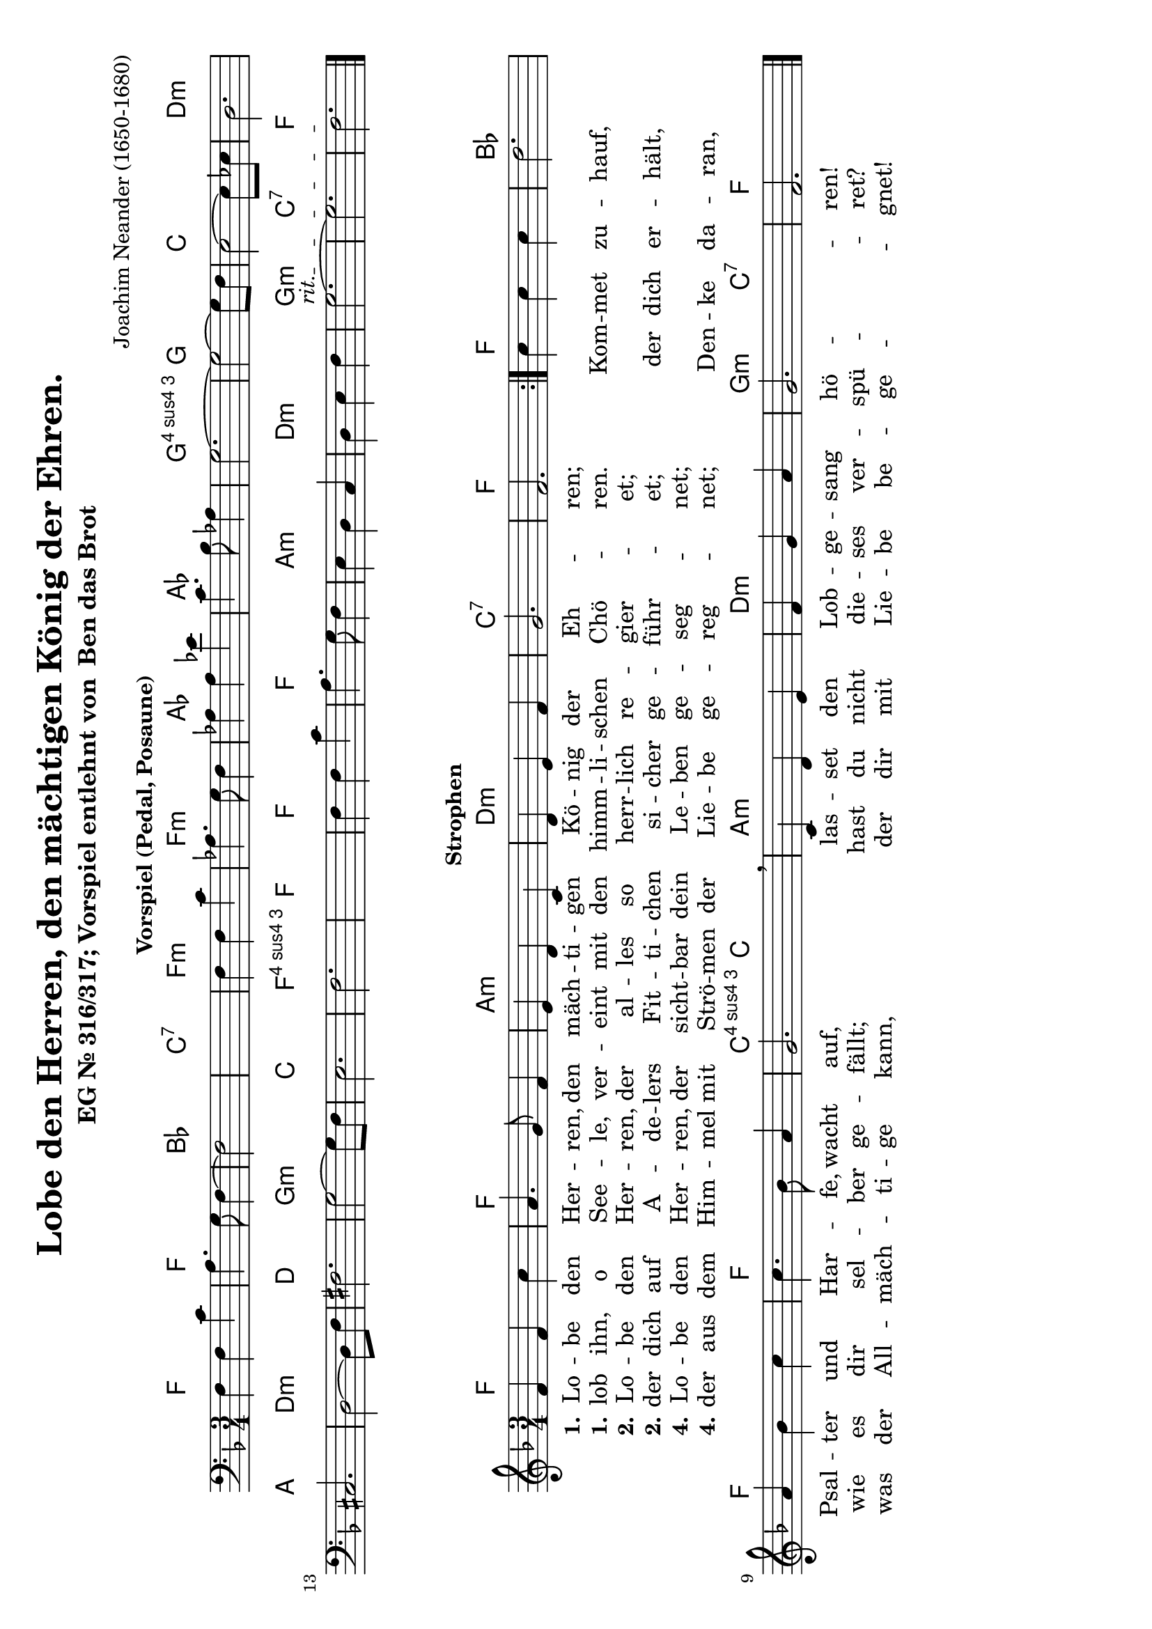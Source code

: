 \version "2.24.0"
#(set-default-paper-size "a4" 'landscape)

\header {
  title = "Lobe den Herren, den mächtigen König der Ehren."
  composer = "Joachim Neander (1650-1680)"
  subtitle = \markup {
    "EG Nr. 316/317; Vorspiel entlehnt von "
    \concat {
      \with-url #"https://www.youtube.com/watch?v=LqKfq1y2BJE" "Ben das Brot"
    }
  }
  tagline=""
}

% Define global settings (key and time signature)
global = {
  \key f \major
  \time 3/4
}

%%%%%%%%%%%%%%%%%%%%%%%%%%%%%%%%%%%%%%%%%%%%%%
% INTRO: Bass and Chord Section
%%%%%%%%%%%%%%%%%%%%%%%%%%%%%%%%%%%%%%%%%%%%%%

% Bassline for the introduction
bassIntro = \relative c {
  \clef bass
  \global
  f4 f c' a4. g8 f4~f2 s4 s2.
  f4 f c' aes4. g8 f4
  aes4 aes ees' c4. bes8 aes4 g2.~g2~g8 f8
  e2~e8 ees8 d2. cis2. d2~d8 f8 fis2. g2~g8 f8
  e2. f2. s2. f4 f c' a4. g8 f4
  e4 d c d e f
  \once \override TextSpanner.bound-details.left.text = \markup { \italic "rit." }
  \startTextSpan
  g2.~g2.
  f2.
  \stopTextSpan
  \bar "|."
}

% Chord progression for the introduction (displayed as chord names)
chordIntro = \chordmode {
  \global
  f2. f bes c:7
  f:m f:m aes aes g:4 g
  c d:m a d:m d g:m c f:4 f
  f f
  a:m d:m g:m c:7 f
}

%%%%%%%%%%%%%%%%%%%%%%%%%%%%%%%%%%%%%%%%%%%%%%
% MAIN: Melody and Chord Section
%%%%%%%%%%%%%%%%%%%%%%%%%%%%%%%%%%%%%%%%%%%%%%

% Melody section with proper rhythm
melodyVoice = \relative c' {
  \global  % This applies the time and key signature
    \repeat volta 2 {
      f4 f c' a4. g8 f4 e d
      c d e f g2. f
    }
    c'4 c c d2.
    a4 bes c c4. bes8 a4 g2. \breathe
    c,4 d e f g a g2. f
    \bar "|."
}

% Chord progression with adjusted rhythm
akkorde = \chordmode {
  \global
    \repeat volta 2 {
      f2. f a:m
      d:m c:7 f
    }
    f2. bes2. f f c4.:4  c
    a2.:m d:m g2:m c4:7 f2.
}

%%%%%%%%%%%%%%%%%%%%%%%%%%%%%%%%%%%%%%%%%%%%%%
% LYRICS
%%%%%%%%%%%%%%%%%%%%%%%%%%%%%%%%%%%%%%%%%%%%%%

verseOneA = \lyricmode {
  \set stanza = "1."
    Lo -- be den Her -- ren,
    den mäch -- ti -- gen Kö -- nig der Eh -- ren;
}

verseOneB = \lyricmode {
  \set stanza = "1."
    lob ihn, o See -- le,
    ver -- eint mit den himm -- li -- schen Chö -- ren.
}

verseOneC = \lyricmode {
    Kom -- met zu -- hauf,
    Psal -- ter und Har -- fe, wacht auf,
    las -- set den Lob -- ge -- sang hö -- ren!
}

verseTwoA = \lyricmode {
  \set stanza = "2."
    Lo -- be den Her -- ren,
    der al -- les so herr -- lich re -- gier -- et;
}

verseTwoB = \lyricmode {
  \set stanza = "2."
    der dich auf A -- de -- lers Fit -- ti -- chen si -- cher ge -- führ -- et;
}

verseTwoC = \lyricmode {
    der dich er -- hält,
    wie es dir sel -- ber ge -- fällt;
    hast du nicht die -- ses ver -- spü -- ret?
}

verseFourA = \lyricmode {
  \set stanza = "4."
    Lo -- be den Her -- ren,
    der sicht -- bar dein Le -- ben ge -- seg -- net;
}

verseFourB = \lyricmode {
  \set stanza = "4."
    der aus dem Him -- mel mit Strö -- men der Lie -- be ge -- reg -- net;
}

verseFourC = \lyricmode {
    Den -- ke da -- ran,
    was der All -- mäch -- ti -- ge kann,
    der dir mit Lie -- be be -- ge -- gnet!
}

%%%%%%%%%%%%%%%%%%%%%%%%%%%%%%%%%%%%%%%%%%%%%%
% SCORE LAYOUT
%%%%%%%%%%%%%%%%%%%%%%%%%%%%%%%%%%%%%%%%%%%%%%

 \markup {
    \column {
      \fill-line { \bold "Vorspiel (Pedal, Posaune)"  }
    }
  }
\score {
  <<
    % First system with bass and chord symbols only for the intro
    \new StaffGroup <<
      \new ChordNames {
        \chordIntro
      }
      \new Staff = "bassIntro" {
        \clef bass
        \bassIntro
      }
    >>
  >>
}
  \markup {
    \column {
      \fill-line { \bold "Strophen" }
    }
  }
\score {
  <<
    % Second system with melody, lyrics, and chords
    \new StaffGroup <<
      \new ChordNames {
        \akkorde
      }
      \new Staff <<
        \new Voice = "melodyVoice" \melodyVoice
        \new Lyrics \lyricsto "melodyVoice" {
          \verseOneA
        }
        \new Lyrics \lyricsto "melodyVoice" {
          \verseOneB
          \verseOneC
        }
        \new Lyrics \lyricsto "melodyVoice" {
          \verseTwoA
        }
        \new Lyrics \lyricsto "melodyVoice" {
          \verseTwoB
          \verseTwoC
        }
        \new Lyrics \lyricsto "melodyVoice" {
          \verseFourA
        }
        \new Lyrics \lyricsto "melodyVoice" {
          \verseFourB
          \verseFourC
        }
      >>
    >>
  >>
  \layout {}
}
